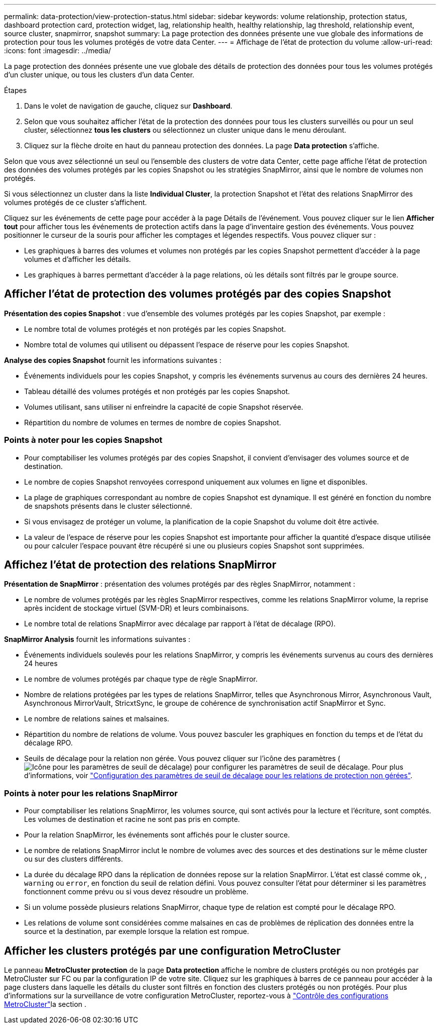 ---
permalink: data-protection/view-protection-status.html 
sidebar: sidebar 
keywords: volume relationship, protection status, dashboard protection card, protection widget, lag, relationship health, healthy relationship, lag threshold, relationship event, source cluster, snapmirror, snapshot 
summary: La page protection des données présente une vue globale des informations de protection pour tous les volumes protégés de votre data Center. 
---
= Affichage de l'état de protection du volume
:allow-uri-read: 
:icons: font
:imagesdir: ../media/


[role="lead"]
La page protection des données présente une vue globale des détails de protection des données pour tous les volumes protégés d'un cluster unique, ou tous les clusters d'un data Center.

.Étapes
. Dans le volet de navigation de gauche, cliquez sur *Dashboard*.
. Selon que vous souhaitez afficher l'état de la protection des données pour tous les clusters surveillés ou pour un seul cluster, sélectionnez *tous les clusters* ou sélectionnez un cluster unique dans le menu déroulant.
. Cliquez sur la flèche droite en haut du panneau protection des données. La page *Data protection* s'affiche.


Selon que vous avez sélectionné un seul ou l'ensemble des clusters de votre data Center, cette page affiche l'état de protection des données des volumes protégés par les copies Snapshot ou les stratégies SnapMirror, ainsi que le nombre de volumes non protégés.

Si vous sélectionnez un cluster dans la liste *Individual Cluster*, la protection Snapshot et l'état des relations SnapMirror des volumes protégés de ce cluster s'affichent.

Cliquez sur les événements de cette page pour accéder à la page Détails de l'événement. Vous pouvez cliquer sur le lien *Afficher tout* pour afficher tous les événements de protection actifs dans la page d'inventaire gestion des événements. Vous pouvez positionner le curseur de la souris pour afficher les comptages et légendes respectifs. Vous pouvez cliquer sur :

* Les graphiques à barres des volumes et volumes non protégés par les copies Snapshot permettent d'accéder à la page volumes et d'afficher les détails.
* Les graphiques à barres permettant d'accéder à la page relations, où les détails sont filtrés par le groupe source.




== Afficher l'état de protection des volumes protégés par des copies Snapshot

*Présentation des copies Snapshot* : vue d'ensemble des volumes protégés par les copies Snapshot, par exemple :

* Le nombre total de volumes protégés et non protégés par les copies Snapshot.
* Nombre total de volumes qui utilisent ou dépassent l'espace de réserve pour les copies Snapshot.


*Analyse des copies Snapshot* fournit les informations suivantes :

* Événements individuels pour les copies Snapshot, y compris les événements survenus au cours des dernières 24 heures.
* Tableau détaillé des volumes protégés et non protégés par les copies Snapshot.
* Volumes utilisant, sans utiliser ni enfreindre la capacité de copie Snapshot réservée.
* Répartition du nombre de volumes en termes de nombre de copies Snapshot.




=== Points à noter pour les copies Snapshot

* Pour comptabiliser les volumes protégés par des copies Snapshot, il convient d'envisager des volumes source et de destination.
* Le nombre de copies Snapshot renvoyées correspond uniquement aux volumes en ligne et disponibles.
* La plage de graphiques correspondant au nombre de copies Snapshot est dynamique. Il est généré en fonction du nombre de snapshots présents dans le cluster sélectionné.
* Si vous envisagez de protéger un volume, la planification de la copie Snapshot du volume doit être activée.
* La valeur de l'espace de réserve pour les copies Snapshot est importante pour afficher la quantité d'espace disque utilisée ou pour calculer l'espace pouvant être récupéré si une ou plusieurs copies Snapshot sont supprimées.




== Affichez l'état de protection des relations SnapMirror

*Présentation de SnapMirror* : présentation des volumes protégés par des règles SnapMirror, notamment :

* Le nombre de volumes protégés par les règles SnapMirror respectives, comme les relations SnapMirror volume, la reprise après incident de stockage virtuel (SVM-DR) et leurs combinaisons.
* Le nombre total de relations SnapMirror avec décalage par rapport à l'état de décalage (RPO).


*SnapMirror Analysis* fournit les informations suivantes :

* Événements individuels soulevés pour les relations SnapMirror, y compris les événements survenus au cours des dernières 24 heures
* Le nombre de volumes protégés par chaque type de règle SnapMirror.
* Nombre de relations protégées par les types de relations SnapMirror, telles que Asynchronous Mirror, Asynchronous Vault, Asynchronous MirrorVault, StricxtSync, le groupe de cohérence de synchronisation actif SnapMirror et Sync.
* Le nombre de relations saines et malsaines.
* Répartition du nombre de relations de volume. Vous pouvez basculer les graphiques en fonction du temps et de l'état du décalage RPO.
* Seuils de décalage pour la relation non gérée. Vous pouvez cliquer sur l'icône des paramètres (image:../media/Settings.PNG["Icône pour les paramètres de seuil de décalage"]) pour configurer les paramètres de seuil de décalage. Pour plus d'informations, voir link:../health-checker/task_configure_lag_threshold_settings_for_unmanaged_protection.html["Configuration des paramètres de seuil de décalage pour les relations de protection non gérées"].




=== Points à noter pour les relations SnapMirror

* Pour comptabiliser les relations SnapMirror, les volumes source, qui sont activés pour la lecture et l'écriture, sont comptés. Les volumes de destination et racine ne sont pas pris en compte.
* Pour la relation SnapMirror, les événements sont affichés pour le cluster source.
* Le nombre de relations SnapMirror inclut le nombre de volumes avec des sources et des destinations sur le même cluster ou sur des clusters différents.
* La durée du décalage RPO dans la réplication de données repose sur la relation SnapMirror. L'état est classé comme `ok`, , `warning` ou `error`, en fonction du seuil de relation défini. Vous pouvez consulter l'état pour déterminer si les paramètres fonctionnent comme prévu ou si vous devez résoudre un problème.
* Si un volume possède plusieurs relations SnapMirror, chaque type de relation est compté pour le décalage RPO.
* Les relations de volume sont considérées comme malsaines en cas de problèmes de réplication des données entre la source et la destination, par exemple lorsque la relation est rompue.




== Afficher les clusters protégés par une configuration MetroCluster

Le panneau *MetroCluster protection* de la page *Data protection* affiche le nombre de clusters protégés ou non protégés par MetroCluster sur FC ou par la configuration IP de votre site. Cliquez sur les graphiques à barres de ce panneau pour accéder à la page clusters dans laquelle les détails du cluster sont filtrés en fonction des clusters protégés ou non protégés. Pour plus d'informations sur la surveillance de votre configuration MetroCluster, reportez-vous à link:../storage-mgmt/task_monitor_metrocluster_configurations.html["Contrôle des configurations MetroCluster"]la section .
